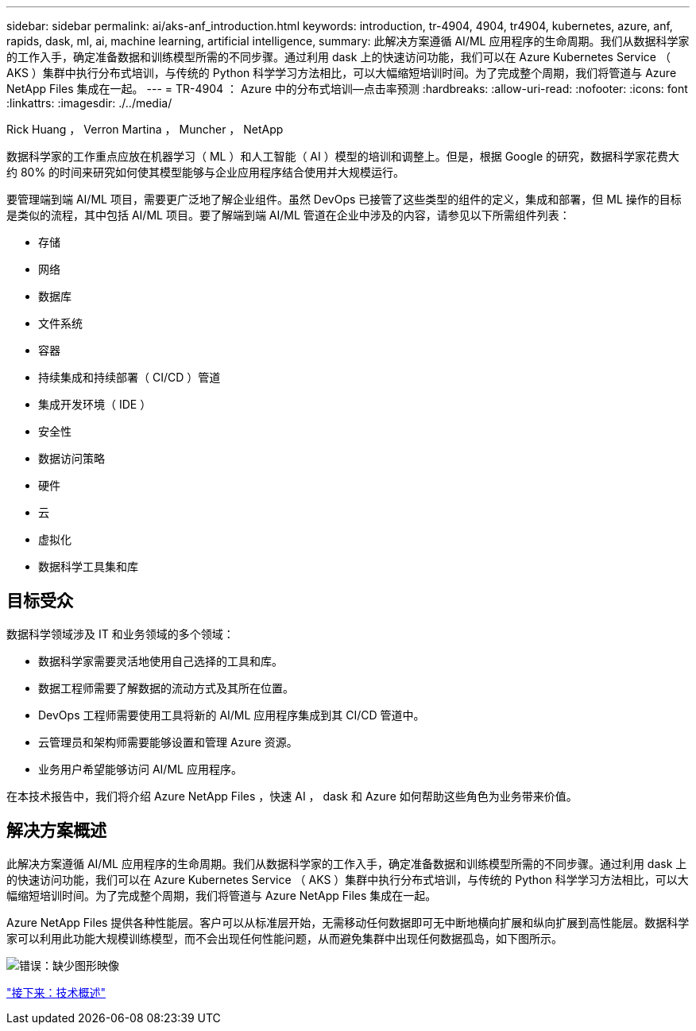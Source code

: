---
sidebar: sidebar 
permalink: ai/aks-anf_introduction.html 
keywords: introduction, tr-4904, 4904, tr4904, kubernetes, azure, anf, rapids, dask, ml, ai, machine learning, artificial intelligence, 
summary: 此解决方案遵循 AI/ML 应用程序的生命周期。我们从数据科学家的工作入手，确定准备数据和训练模型所需的不同步骤。通过利用 dask 上的快速访问功能，我们可以在 Azure Kubernetes Service （ AKS ）集群中执行分布式培训，与传统的 Python 科学学习方法相比，可以大幅缩短培训时间。为了完成整个周期，我们将管道与 Azure NetApp Files 集成在一起。 
---
= TR-4904 ： Azure 中的分布式培训—点击率预测
:hardbreaks:
:allow-uri-read: 
:nofooter: 
:icons: font
:linkattrs: 
:imagesdir: ./../media/


Rick Huang ， Verron Martina ， Muncher ， NetApp

数据科学家的工作重点应放在机器学习（ ML ）和人工智能（ AI ）模型的培训和调整上。但是，根据 Google 的研究，数据科学家花费大约 80% 的时间来研究如何使其模型能够与企业应用程序结合使用并大规模运行。

要管理端到端 AI/ML 项目，需要更广泛地了解企业组件。虽然 DevOps 已接管了这些类型的组件的定义，集成和部署，但 ML 操作的目标是类似的流程，其中包括 AI/ML 项目。要了解端到端 AI/ML 管道在企业中涉及的内容，请参见以下所需组件列表：

* 存储
* 网络
* 数据库
* 文件系统
* 容器
* 持续集成和持续部署（ CI/CD ）管道
* 集成开发环境（ IDE ）
* 安全性
* 数据访问策略
* 硬件
* 云
* 虚拟化
* 数据科学工具集和库




== 目标受众

数据科学领域涉及 IT 和业务领域的多个领域：

* 数据科学家需要灵活地使用自己选择的工具和库。
* 数据工程师需要了解数据的流动方式及其所在位置。
* DevOps 工程师需要使用工具将新的 AI/ML 应用程序集成到其 CI/CD 管道中。
* 云管理员和架构师需要能够设置和管理 Azure 资源。
* 业务用户希望能够访问 AI/ML 应用程序。


在本技术报告中，我们将介绍 Azure NetApp Files ，快速 AI ， dask 和 Azure 如何帮助这些角色为业务带来价值。



== 解决方案概述

此解决方案遵循 AI/ML 应用程序的生命周期。我们从数据科学家的工作入手，确定准备数据和训练模型所需的不同步骤。通过利用 dask 上的快速访问功能，我们可以在 Azure Kubernetes Service （ AKS ）集群中执行分布式培训，与传统的 Python 科学学习方法相比，可以大幅缩短培训时间。为了完成整个周期，我们将管道与 Azure NetApp Files 集成在一起。

Azure NetApp Files 提供各种性能层。客户可以从标准层开始，无需移动任何数据即可无中断地横向扩展和纵向扩展到高性能层。数据科学家可以利用此功能大规模训练模型，而不会出现任何性能问题，从而避免集群中出现任何数据孤岛，如下图所示。

image:aks-anf_image1.png["错误：缺少图形映像"]

link:aks-anf_technology_overview.html["接下来：技术概述"]

